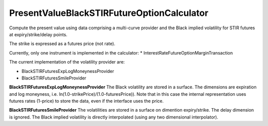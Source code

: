 PresentValueBlackSTIRFutureOptionCalculator
=============================

Compute the present value using data comprising a multi-curve provider
and the Black implied volatility for STIR futures at
expiry/strike/delay points. 

The strike is expressed as a futures price (not rate).

Currently, only one instrument is implemented in the calculator:
* InterestRateFutureOptionMarginTransaction

The current implementation of the volatility provider are:

* BlackSTIRFuturesExpLogMoneynessProvider
* BlackSTIRFuturesSmileProvider

**BlackSTIRFuturesExpLogMoneynessProvider**
The Black volatility are stored in a surface. The dimensions are
expiration and log moneyness,
i.e. ln(1.0-strikePrice)/(1.0-futuresPrice)).
Note that in this case the internal representation uses futures rates
(1-price) to store the data, even if the interface uses the price.

**BlackSTIRFuturesSmileProvider**
The volatilities are stored in a surface on dimention
expiry/strike. The delay dimension is ignored. The Black implied
volatility is directly interpolated (using any two dimensional
interpolator).
